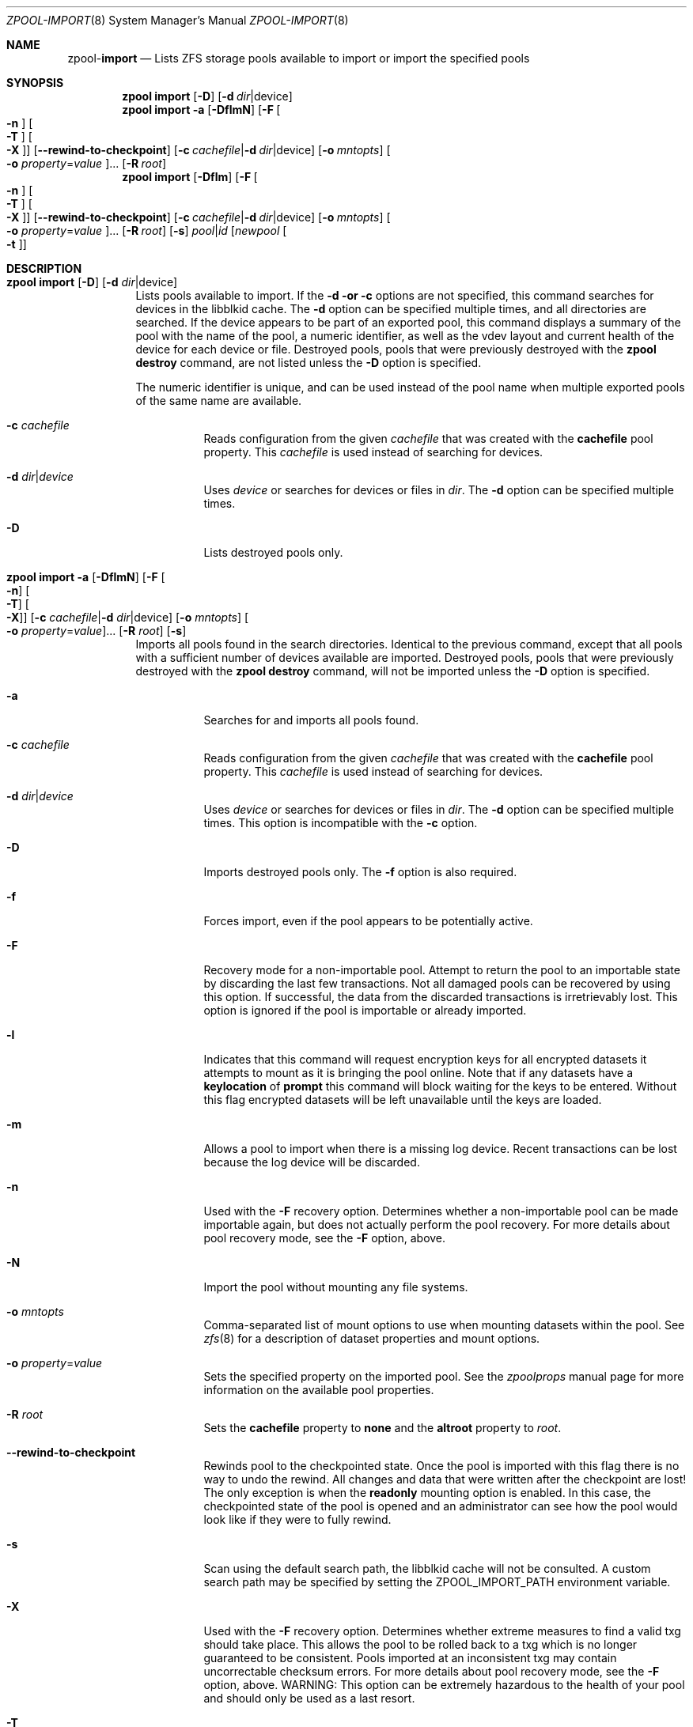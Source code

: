 .\"
.\" CDDL HEADER START
.\"
.\" The contents of this file are subject to the terms of the
.\" Common Development and Distribution License (the "License").
.\" You may not use this file except in compliance with the License.
.\"
.\" You can obtain a copy of the license at usr/src/OPENSOLARIS.LICENSE
.\" or http://www.opensolaris.org/os/licensing.
.\" See the License for the specific language governing permissions
.\" and limitations under the License.
.\"
.\" When distributing Covered Code, include this CDDL HEADER in each
.\" file and include the License file at usr/src/OPENSOLARIS.LICENSE.
.\" If applicable, add the following below this CDDL HEADER, with the
.\" fields enclosed by brackets "[]" replaced with your own identifying
.\" information: Portions Copyright [yyyy] [name of copyright owner]
.\"
.\" CDDL HEADER END
.\"
.\"
.\" Copyright (c) 2007, Sun Microsystems, Inc. All Rights Reserved.
.\" Copyright (c) 2012, 2018 by Delphix. All rights reserved.
.\" Copyright (c) 2012 Cyril Plisko. All Rights Reserved.
.\" Copyright (c) 2017 Datto Inc.
.\" Copyright (c) 2018 George Melikov. All Rights Reserved.
.\" Copyright 2017 Nexenta Systems, Inc.
.\" Copyright (c) 2017 Open-E, Inc. All Rights Reserved.
.\"
.Dd August 9, 2019
.Dt ZPOOL-IMPORT 8
.Os
.Sh NAME
.Nm zpool Ns Pf - Cm import
.Nd Lists ZFS storage pools available to import or import the specified pools
.Sh SYNOPSIS
.Nm
.Cm import
.Op Fl D
.Op Fl d Ar dir Ns | Ns device
.Nm
.Cm import
.Fl a
.Op Fl DflmN
.Op Fl F Oo Fl n Oc Oo Fl T Oc Oo Fl X Oc
.Op Fl -rewind-to-checkpoint
.Op Fl c Ar cachefile Ns | Ns Fl d Ar dir Ns | Ns device
.Op Fl o Ar mntopts
.Oo Fl o Ar property Ns = Ns Ar value Oc Ns ...
.Op Fl R Ar root
.Nm
.Cm import
.Op Fl Dflm
.Op Fl F Oo Fl n Oc Oo Fl T Oc Oo Fl X Oc
.Op Fl -rewind-to-checkpoint
.Op Fl c Ar cachefile Ns | Ns Fl d Ar dir Ns | Ns device
.Op Fl o Ar mntopts
.Oo Fl o Ar property Ns = Ns Ar value Oc Ns ...
.Op Fl R Ar root
.Op Fl s
.Ar pool Ns | Ns Ar id
.Op Ar newpool Oo Fl t Oc
.Sh DESCRIPTION
.Bl -tag -width Ds
.It Xo
.Nm
.Cm import
.Op Fl D
.Op Fl d Ar dir Ns | Ns device
.Xc
Lists pools available to import.
If the
.Fl d or
.Fl c
options are not specified, this command searches for devices in the libblkid
cache.
The
.Fl d
option can be specified multiple times, and all directories are searched.
If the device appears to be part of an exported pool, this command displays a
summary of the pool with the name of the pool, a numeric identifier, as well as
the vdev layout and current health of the device for each device or file.
Destroyed pools, pools that were previously destroyed with the
.Nm zpool Cm destroy
command, are not listed unless the
.Fl D
option is specified.
.Pp
The numeric identifier is unique, and can be used instead of the pool name when
multiple exported pools of the same name are available.
.Bl -tag -width Ds
.It Fl c Ar cachefile
Reads configuration from the given
.Ar cachefile
that was created with the
.Sy cachefile
pool property.
This
.Ar cachefile
is used instead of searching for devices.
.It Fl d Ar dir Ns | Ns Ar device
Uses
.Ar device
or searches for devices or files in
.Ar dir .
The
.Fl d
option can be specified multiple times.
.It Fl D
Lists destroyed pools only.
.El
.It Xo
.Nm
.Cm import
.Fl a
.Op Fl DflmN
.Op Fl F Oo Fl n Oc Oo Fl T Oc Oo Fl X Oc
.Op Fl c Ar cachefile Ns | Ns Fl d Ar dir Ns | Ns device
.Op Fl o Ar mntopts
.Oo Fl o Ar property Ns = Ns Ar value Oc Ns ...
.Op Fl R Ar root
.Op Fl s
.Xc
Imports all pools found in the search directories.
Identical to the previous command, except that all pools with a sufficient
number of devices available are imported.
Destroyed pools, pools that were previously destroyed with the
.Nm zpool Cm destroy
command, will not be imported unless the
.Fl D
option is specified.
.Bl -tag -width Ds
.It Fl a
Searches for and imports all pools found.
.It Fl c Ar cachefile
Reads configuration from the given
.Ar cachefile
that was created with the
.Sy cachefile
pool property.
This
.Ar cachefile
is used instead of searching for devices.
.It Fl d Ar dir Ns | Ns Ar device
Uses
.Ar device
or searches for devices or files in
.Ar dir .
The
.Fl d
option can be specified multiple times.
This option is incompatible with the
.Fl c
option.
.It Fl D
Imports destroyed pools only.
The
.Fl f
option is also required.
.It Fl f
Forces import, even if the pool appears to be potentially active.
.It Fl F
Recovery mode for a non-importable pool.
Attempt to return the pool to an importable state by discarding the last few
transactions.
Not all damaged pools can be recovered by using this option.
If successful, the data from the discarded transactions is irretrievably lost.
This option is ignored if the pool is importable or already imported.
.It Fl l
Indicates that this command will request encryption keys for all encrypted
datasets it attempts to mount as it is bringing the pool online. Note that if
any datasets have a
.Sy keylocation
of
.Sy prompt
this command will block waiting for the keys to be entered. Without this flag
encrypted datasets will be left unavailable until the keys are loaded.
.It Fl m
Allows a pool to import when there is a missing log device.
Recent transactions can be lost because the log device will be discarded.
.It Fl n
Used with the
.Fl F
recovery option.
Determines whether a non-importable pool can be made importable again, but does
not actually perform the pool recovery.
For more details about pool recovery mode, see the
.Fl F
option, above.
.It Fl N
Import the pool without mounting any file systems.
.It Fl o Ar mntopts
Comma-separated list of mount options to use when mounting datasets within the
pool.
See
.Xr zfs 8
for a description of dataset properties and mount options.
.It Fl o Ar property Ns = Ns Ar value
Sets the specified property on the imported pool.
See the
.Xr zpoolprops
manual page for more information on the available pool properties.
.It Fl R Ar root
Sets the
.Sy cachefile
property to
.Sy none
and the
.Sy altroot
property to
.Ar root .
.It Fl -rewind-to-checkpoint
Rewinds pool to the checkpointed state.
Once the pool is imported with this flag there is no way to undo the rewind.
All changes and data that were written after the checkpoint are lost!
The only exception is when the
.Sy readonly
mounting option is enabled.
In this case, the checkpointed state of the pool is opened and an
administrator can see how the pool would look like if they were
to fully rewind.
.It Fl s
Scan using the default search path, the libblkid cache will not be
consulted. A custom search path may be specified by setting the
ZPOOL_IMPORT_PATH environment variable.
.It Fl X
Used with the
.Fl F
recovery option. Determines whether extreme
measures to find a valid txg should take place. This allows the pool to
be rolled back to a txg which is no longer guaranteed to be consistent.
Pools imported at an inconsistent txg may contain uncorrectable
checksum errors. For more details about pool recovery mode, see the
.Fl F
option, above. WARNING: This option can be extremely hazardous to the
health of your pool and should only be used as a last resort.
.It Fl T
Specify the txg to use for rollback. Implies
.Fl FX .
For more details
about pool recovery mode, see the
.Fl X
option, above. WARNING: This option can be extremely hazardous to the
health of your pool and should only be used as a last resort.
.El
.It Xo
.Nm
.Cm import
.Op Fl Dflm
.Op Fl F Oo Fl n Oc Oo Fl t Oc Oo Fl T Oc Oo Fl X Oc
.Op Fl c Ar cachefile Ns | Ns Fl d Ar dir Ns | Ns device
.Op Fl o Ar mntopts
.Oo Fl o Ar property Ns = Ns Ar value Oc Ns ...
.Op Fl R Ar root
.Op Fl s
.Ar pool Ns | Ns Ar id
.Op Ar newpool
.Xc
Imports a specific pool.
A pool can be identified by its name or the numeric identifier.
If
.Ar newpool
is specified, the pool is imported using the name
.Ar newpool .
Otherwise, it is imported with the same name as its exported name.
.Pp
If a device is removed from a system without running
.Nm zpool Cm export
first, the device appears as potentially active.
It cannot be determined if this was a failed export, or whether the device is
really in use from another host.
To import a pool in this state, the
.Fl f
option is required.
.Bl -tag -width Ds
.It Fl c Ar cachefile
Reads configuration from the given
.Ar cachefile
that was created with the
.Sy cachefile
pool property.
This
.Ar cachefile
is used instead of searching for devices.
.It Fl d Ar dir Ns | Ns Ar device
Uses
.Ar device
or searches for devices or files in
.Ar dir .
The
.Fl d
option can be specified multiple times.
This option is incompatible with the
.Fl c
option.
.It Fl D
Imports destroyed pool.
The
.Fl f
option is also required.
.It Fl f
Forces import, even if the pool appears to be potentially active.
.It Fl F
Recovery mode for a non-importable pool.
Attempt to return the pool to an importable state by discarding the last few
transactions.
Not all damaged pools can be recovered by using this option.
If successful, the data from the discarded transactions is irretrievably lost.
This option is ignored if the pool is importable or already imported.
.It Fl l
Indicates that this command will request encryption keys for all encrypted
datasets it attempts to mount as it is bringing the pool online. Note that if
any datasets have a
.Sy keylocation
of
.Sy prompt
this command will block waiting for the keys to be entered. Without this flag
encrypted datasets will be left unavailable until the keys are loaded.
.It Fl m
Allows a pool to import when there is a missing log device.
Recent transactions can be lost because the log device will be discarded.
.It Fl n
Used with the
.Fl F
recovery option.
Determines whether a non-importable pool can be made importable again, but does
not actually perform the pool recovery.
For more details about pool recovery mode, see the
.Fl F
option, above.
.It Fl o Ar mntopts
Comma-separated list of mount options to use when mounting datasets within the
pool.
See
.Xr zfs 8
for a description of dataset properties and mount options.
.It Fl o Ar property Ns = Ns Ar value
Sets the specified property on the imported pool.
See the
.Xr zpoolprops
manual page for more information on the available pool properties.
.It Fl R Ar root
Sets the
.Sy cachefile
property to
.Sy none
and the
.Sy altroot
property to
.Ar root .
.It Fl s
Scan using the default search path, the libblkid cache will not be
consulted. A custom search path may be specified by setting the
ZPOOL_IMPORT_PATH environment variable.
.It Fl X
Used with the
.Fl F
recovery option. Determines whether extreme
measures to find a valid txg should take place. This allows the pool to
be rolled back to a txg which is no longer guaranteed to be consistent.
Pools imported at an inconsistent txg may contain uncorrectable
checksum errors. For more details about pool recovery mode, see the
.Fl F
option, above. WARNING: This option can be extremely hazardous to the
health of your pool and should only be used as a last resort.
.It Fl T
Specify the txg to use for rollback. Implies
.Fl FX .
For more details
about pool recovery mode, see the
.Fl X
option, above. WARNING: This option can be extremely hazardous to the
health of your pool and should only be used as a last resort.
.It Fl t
Used with
.Sy newpool .
Specifies that
.Sy newpool
is temporary. Temporary pool names last until export. Ensures that
the original pool name will be used in all label updates and therefore
is retained upon export.
Will also set -o cachefile=none when not explicitly specified.
.El
.El
.Sh SEE ALSO
.Xr zpool-export 8 ,
.Xr zpool-list 8 ,
.Xr zpool-status 8
